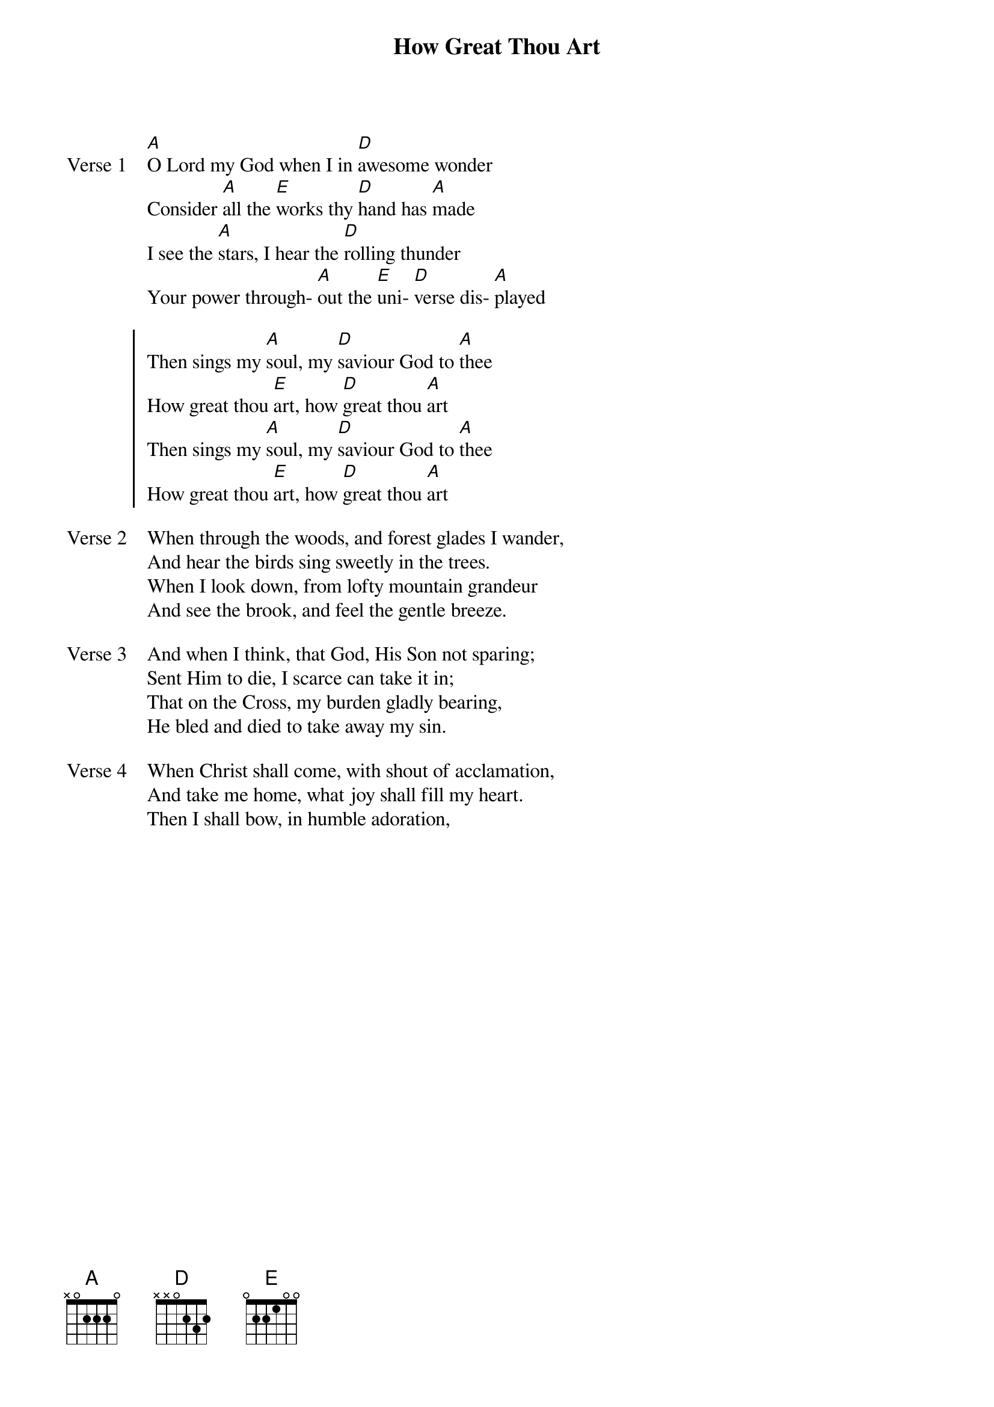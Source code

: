 {title: How Great Thou Art}
{key: A}

{start_of_verse: Verse 1}
[A]O Lord my God when I in [D]awesome wonder
Consider [A]all the [E]works thy [D]hand has [A]made
I see the [A]stars, I hear the [D]rolling thunder
Your power through- [A]out the [E]uni- [D]verse dis- [A]played
{end_of_verse}

{start_of_chorus}
Then sings my [A]soul, my [D]saviour God to [A]thee
How great thou [E]art, how [D]great thou [A]art
Then sings my [A]soul, my [D]saviour God to [A]thee
How great thou [E]art, how [D]great thou [A]art
{end_of_chorus}

{start_of_verse: Verse 2}
When through the woods, and forest glades I wander,
And hear the birds sing sweetly in the trees.
When I look down, from lofty mountain grandeur
And see the brook, and feel the gentle breeze.
{end_of_verse}

{start_of_verse: Verse 3}
And when I think, that God, His Son not sparing;
Sent Him to die, I scarce can take it in;
That on the Cross, my burden gladly bearing,
He bled and died to take away my sin.
{end_of_verse}

{start_of_verse: Verse 4}
When Christ shall come, with shout of acclamation,
And take me home, what joy shall fill my heart.
Then I shall bow, in humble adoration,
{end_of_verse}
